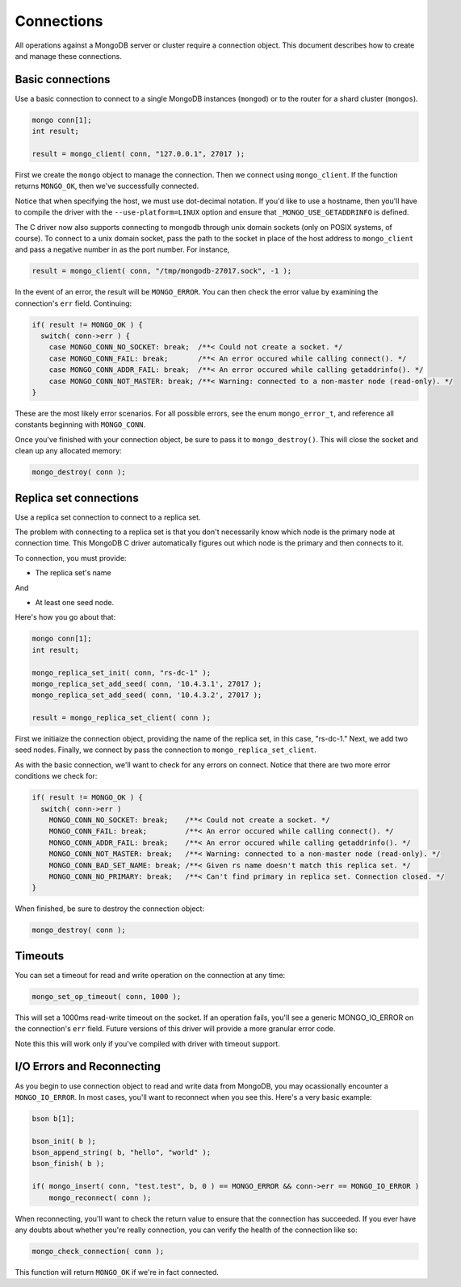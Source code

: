 Connections
=============================

All operations against a MongoDB server or cluster require a connection object. This document
describes how to create and manage these connections.

Basic connections
-----------------

Use a basic connection to connect to a single MongoDB instances (``mongod``) or
to the router for a shard cluster (``mongos``).

.. code-block:: c

   mongo conn[1];
   int result;

   result = mongo_client( conn, "127.0.0.1", 27017 );

First we create the ``mongo`` object to manage the connection. Then we connect
using ``mongo_client``. If the function returns ``MONGO_OK``, then we've
successfully connected.

Notice that when specifying the host, we must use dot-decimal notation. If you'd like
to use a hostname, then you'll have to compile the driver with the ``--use-platform=LINUX``
option and ensure that ``_MONGO_USE_GETADDRINFO`` is defined.

The C driver now also supports connecting to mongodb through unix domain 
sockets (only on POSIX systems, of course). To connect to a unix domain socket, 
pass the path to the socket in place of the host address to ``mongo_client``
and pass a negative number in as the port number. For instance, 

.. code-block:: c

    result = mongo_client( conn, "/tmp/mongodb-27017.sock", -1 );

In the event of an error, the result will be ``MONGO_ERROR``. You can then check the error
value by examining the connection's ``err`` field. Continuing:

.. code-block:: c

   if( result != MONGO_OK ) {
     switch( conn->err ) {
       case MONGO_CONN_NO_SOCKET: break;  /**< Could not create a socket. */
       case MONGO_CONN_FAIL: break;       /**< An error occured while calling connect(). */
       case MONGO_CONN_ADDR_FAIL: break;  /**< An error occured while calling getaddrinfo(). */
       case MONGO_CONN_NOT_MASTER: break; /**< Warning: connected to a non-master node (read-only). */
   }

These are the most likely error scenarios. For all possible errors,
see the enum ``mongo_error_t``, and reference all constants beginning
with ``MONGO_CONN``.

Once you've finished with your connection object, be sure to pass it to
``mongo_destroy()``. This will close the socket and clean up any allocated
memory:

.. code-block:: c

   mongo_destroy( conn );

Replica set connections
-----------------------

Use a replica set connection to connect to a replica set.

The problem with connecting to a replica set is that you don't necessarily
know which node is the primary node at connection time. This MongoDB C driver
automatically figures out which node is the primary and then connects to it.

To connection, you must provide:

* The replica set's name

And

* At least one seed node.

Here's how you go about that:

.. code-block:: c

   mongo conn[1];
   int result;

   mongo_replica_set_init( conn, "rs-dc-1" );
   mongo_replica_set_add_seed( conn, '10.4.3.1', 27017 );
   mongo_replica_set_add_seed( conn, '10.4.3.2', 27017 );

   result = mongo_replica_set_client( conn );

First we initiaize the connection object, providing the name of the replica set,
in this case, "rs-dc-1." Next, we add two seed nodes. Finally, we connect
by pass the connection to ``mongo_replica_set_client``.

As with the basic connection, we'll want to check for any errors on connect. Notice
that there are two more error conditions we check for:

.. code-block:: c

   if( result != MONGO_OK ) {
     switch( conn->err )
       MONGO_CONN_NO_SOCKET: break;    /**< Could not create a socket. */
       MONGO_CONN_FAIL: break;         /**< An error occured while calling connect(). */
       MONGO_CONN_ADDR_FAIL: break;    /**< An error occured while calling getaddrinfo(). */
       MONGO_CONN_NOT_MASTER: break;   /**< Warning: connected to a non-master node (read-only). */
       MONGO_CONN_BAD_SET_NAME: break; /**< Given rs name doesn't match this replica set. */
       MONGO_CONN_NO_PRIMARY: break;   /**< Can't find primary in replica set. Connection closed. */
   }

When finished, be sure to destroy the connection object:

.. code-block:: c

   mongo_destroy( conn );

Timeouts
--------

You can set a timeout for read and write operation on the connection at any time:

.. code-block:: c

   mongo_set_op_timeout( conn, 1000 );

This will set a 1000ms read-write timeout on the socket. If an operation fails,
you'll see a generic MONGO_IO_ERROR on the connection's ``err`` field. Future
versions of this driver will provide a more granular error code.

Note this this will work only if you've compiled with driver with timeout support.

I/O Errors and Reconnecting
--------------------------

As you begin to use connection object to read and write data from MongoDB,
you may ocassionally encounter a ``MONGO_IO_ERROR``. In most cases,
you'll want to reconnect when you see this. Here's a very basic example:

.. code-block:: c

   bson b[1];

   bson_init( b );
   bson_append_string( b, "hello", "world" );
   bson_finish( b );

   if( mongo_insert( conn, "test.test", b, 0 ) == MONGO_ERROR && conn->err == MONGO_IO_ERROR )
       mongo_reconnect( conn );

When reconnecting, you'll want to check the return value to ensure that the connection
has succeeded. If you ever have any doubts about whether you're really connection,
you can verify the health of the connection like so:

.. code-block:: c

   mongo_check_connection( conn );

This function will return ``MONGO_OK`` if we're in fact connected.

